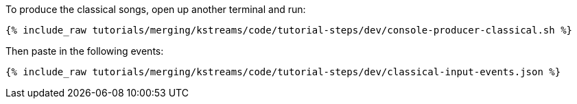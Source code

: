 To produce the classical songs, open up another terminal and run:

+++++
<pre class="snippet"><code class="shell">{% include_raw tutorials/merging/kstreams/code/tutorial-steps/dev/console-producer-classical.sh %}</code></pre>
+++++

Then paste in the following events:

+++++
<pre class="snippet"><code class="json">{% include_raw tutorials/merging/kstreams/code/tutorial-steps/dev/classical-input-events.json %}</code></pre>
+++++

